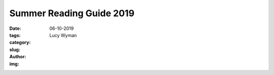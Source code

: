 Summer Reading Guide 2019
=========================
:date: 06-10-2019
:tags: 
:category:
:slug: 
:author: Lucy Wyman
:img:


